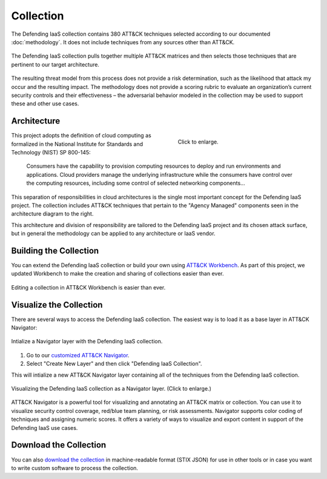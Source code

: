 Collection
==========

The Defending IaaS collection contains 380 ATT&CK techniques selected according
to our documented :doc:`methodology`. It does not include techniques from any
sources other than ATT&CK.

.. figure:: _static/sankey.png
  :alt: A sankey diagram showing how techniques were canvassed from multiple ATT&CK matrices.
  :align: center

  The Defending IaaS collection pulls together multiple ATT&CK matrices and
  then selects those techniques that are pertinent to our target architecture.

The resulting threat model from this process does not provide a risk
determination, such as the likelihood that attack my occur and the resulting
impact. The methodology does not provide a scoring rubric to evaluate an
organization’s current security controls and their effectiveness – the
adversarial behavior modeled in the collection may be used to support these and
other use cases.

Architecture
------------

.. figure:: _static/reference_architecture.png
  :target: ../_static/reference_architecture.png
  :alt: The components of the reference architecture.
  :align: right
  :figwidth: 40%

  Click to enlarge.

This project adopts the definition of cloud computing as formalized in the
National Institute for Standards and Technology (NIST) SP 800-145:

    Consumers have the capability to provision computing resources to deploy and
    run environments and applications. Cloud providers manage the underlying
    infrastructure while the consumers have control over the computing
    resources, including some control of selected networking components…

This separation of responsibilities in cloud architectures is the single most
important concept for the Defending IaaS project. The collection includes ATT&CK
techniques that pertain to the "Agency Managed" components seen in the
architecture diagram to the right.

This architecture and division of responsibility are tailored to the Defending
IaaS project and its chosen attack surface, but in general the methodology can
be applied to any architecture or IaaS vendor.

Building the Collection
-----------------------

You can extend the Defending IaaS collection or build your own using `ATT&CK
Workbench
<https://github.com/center-for-threat-informed-defense/attack-workbench-frontend>`__.
As part of this project, we updated Workbench to make the creation and sharing
of collections easier than ever.

.. figure:: _static/workbench.png
  :target: ../_static/workbench.png
  :alt: Screenshot of editing a collection in ATT&CK Workbench.
  :align: center

  Editing a collection in ATT&CK Workbench is easier than ever.

Visualize the Collection
------------------------

There are several ways to access the Defending IaaS collection. The easiest way
is to load it as a base layer in ATT&CK Navigator:

.. figure:: _static/navigator_button.png
  :alt: Screenshot of creating a Defending IaaS layer in ATT&CK Navigator.
  :align: center
  :width: 75%

  Intialize a Navigator layer with the Defending IaaS collection.

1. Go to our `customized ATT&CK Navigator
   <https://center-for-threat-informed-defense.github.io/attack-navigator/>`__.
2. Select "Create New Layer" and then click "Defending IaaS Collection".

This will intialize a new ATT&CK Navigator layer containing all of the techniques
from the Defending IaaS collection.

.. figure:: _static/navigator.png
  :target: ../_static/navigator.png
  :alt: Screenshot of newly created ATT&CK Navigator layer.
  :align: center
  :width: 75%

  Visualizing the Defending IaaS collection as a Navigator layer. (Click to
  enlarge.)

ATT&CK Navigator is a powerful tool for visualizing and annotating an ATT&CK
matrix or collection. You can use it to visualize security control coverage,
red/blue team planning, or risk assessments. Navigator supports color coding of
techniques and assigning numeric scores. It offers a variety of ways to
visualize and export content in support of the Defending IaaS use cases.

Download the Collection
-----------------------

You can also `download the collection
<https://github.com/center-for-threat-informed-defense/defending-iaas-with-attack/tree/main/data>`__
in machine-readable format (STIX JSON) for use in other tools or in case you
want to write custom software to process the collection.
